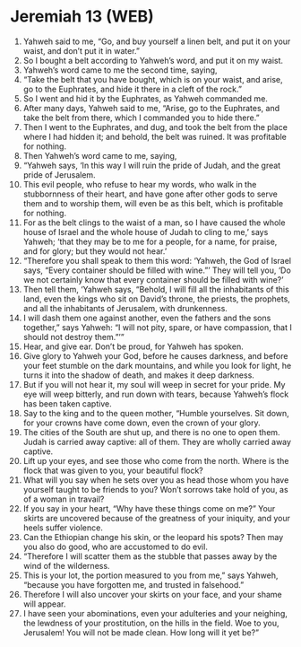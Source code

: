 * Jeremiah 13 (WEB)
:PROPERTIES:
:ID: WEB/24-JER13
:END:

1. Yahweh said to me, “Go, and buy yourself a linen belt, and put it on your waist, and don’t put it in water.”
2. So I bought a belt according to Yahweh’s word, and put it on my waist.
3. Yahweh’s word came to me the second time, saying,
4. “Take the belt that you have bought, which is on your waist, and arise, go to the Euphrates, and hide it there in a cleft of the rock.”
5. So I went and hid it by the Euphrates, as Yahweh commanded me.
6. After many days, Yahweh said to me, “Arise, go to the Euphrates, and take the belt from there, which I commanded you to hide there.”
7. Then I went to the Euphrates, and dug, and took the belt from the place where I had hidden it; and behold, the belt was ruined. It was profitable for nothing.
8. Then Yahweh’s word came to me, saying,
9. “Yahweh says, ‘In this way I will ruin the pride of Judah, and the great pride of Jerusalem.
10. This evil people, who refuse to hear my words, who walk in the stubbornness of their heart, and have gone after other gods to serve them and to worship them, will even be as this belt, which is profitable for nothing.
11. For as the belt clings to the waist of a man, so I have caused the whole house of Israel and the whole house of Judah to cling to me,’ says Yahweh; ‘that they may be to me for a people, for a name, for praise, and for glory; but they would not hear.’
12. “Therefore you shall speak to them this word: ‘Yahweh, the God of Israel says, “Every container should be filled with wine.”’ They will tell you, ‘Do we not certainly know that every container should be filled with wine?’
13. Then tell them, ‘Yahweh says, “Behold, I will fill all the inhabitants of this land, even the kings who sit on David’s throne, the priests, the prophets, and all the inhabitants of Jerusalem, with drunkenness.
14. I will dash them one against another, even the fathers and the sons together,” says Yahweh: “I will not pity, spare, or have compassion, that I should not destroy them.”’”
15. Hear, and give ear. Don’t be proud, for Yahweh has spoken.
16. Give glory to Yahweh your God, before he causes darkness, and before your feet stumble on the dark mountains, and while you look for light, he turns it into the shadow of death, and makes it deep darkness.
17. But if you will not hear it, my soul will weep in secret for your pride. My eye will weep bitterly, and run down with tears, because Yahweh’s flock has been taken captive.
18. Say to the king and to the queen mother, “Humble yourselves. Sit down, for your crowns have come down, even the crown of your glory.
19. The cities of the South are shut up, and there is no one to open them. Judah is carried away captive: all of them. They are wholly carried away captive.
20. Lift up your eyes, and see those who come from the north. Where is the flock that was given to you, your beautiful flock?
21. What will you say when he sets over you as head those whom you have yourself taught to be friends to you? Won’t sorrows take hold of you, as of a woman in travail?
22. If you say in your heart, “Why have these things come on me?” Your skirts are uncovered because of the greatness of your iniquity, and your heels suffer violence.
23. Can the Ethiopian change his skin, or the leopard his spots? Then may you also do good, who are accustomed to do evil.
24. “Therefore I will scatter them as the stubble that passes away by the wind of the wilderness.
25. This is your lot, the portion measured to you from me,” says Yahweh, “because you have forgotten me, and trusted in falsehood.”
26. Therefore I will also uncover your skirts on your face, and your shame will appear.
27. I have seen your abominations, even your adulteries and your neighing, the lewdness of your prostitution, on the hills in the field. Woe to you, Jerusalem! You will not be made clean. How long will it yet be?”
